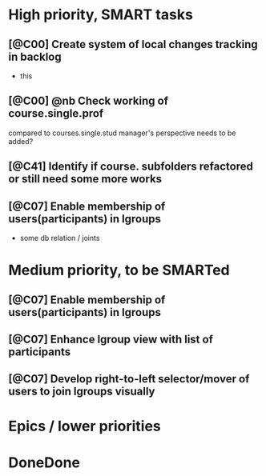 * High priority, SMART tasks
** [@C00] Create system of local changes tracking in backlog
	- this
	
** [@C00] @nb Check working of course.single.prof
	compared to courses.single.stud 
	manager's perspective needs to be added?
** [@C41] Identify if course. subfolders refactored or still need some more works
** [@C07] Enable membership of users(participants) in lgroups
	- some db relation / joints
	


* Medium priority, to be SMARTed
** [@C07] Enable membership of users(participants) in lgroups
** [@C07] Enhance lgroup view with list of participants
** [@C07] Develop right-to-left selector/mover of users to join lgroups visually

* Epics / lower priorities


* DoneDone


